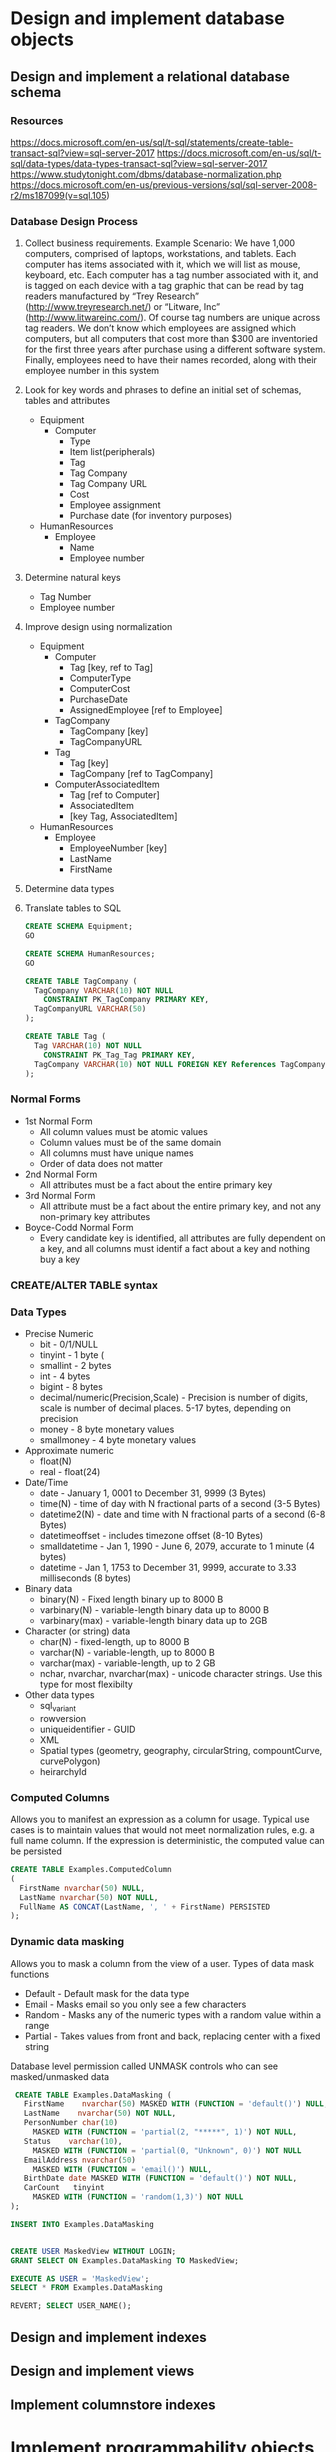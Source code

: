 * Design and implement database objects
** Design and implement a relational database schema
*** Resources 
https://docs.microsoft.com/en-us/sql/t-sql/statements/create-table-transact-sql?view=sql-server-2017
https://docs.microsoft.com/en-us/sql/t-sql/data-types/data-types-transact-sql?view=sql-server-2017
https://www.studytonight.com/dbms/database-normalization.php
https://docs.microsoft.com/en-us/previous-versions/sql/sql-server-2008-r2/ms187099(v=sql.105)
*** Database Design Process
    1. Collect business requirements.  Example Scenario:
           We have 1,000 computers, comprised of laptops, workstations, and  tablets. Each computer has items associated with it, which we will list as mouse, keyboard, etc. Each computer has a tag number associated with it, and is tagged on each device with a tag graphic that can be read by tag readers manufactured by “Trey Research” (http://www.treyresearch.net/) or “Litware, Inc” (http://www.litwareinc.com/). Of course tag numbers are unique across tag readers. We don’t know which employees are assigned which computers, but all computers that cost more than $300 are inventoried for the first three years after purchase using a different software system. Finally, employees need to have their names recorded, along with their employee number in this system
    2. Look for key words and phrases to define an initial set of schemas, tables and attributes
       - Equipment
         - Computer
           - Type
           - Item list(peripherals)
           - Tag
           - Tag Company
           - Tag Company URL
           - Cost
           - Employee assignment
           - Purchase date (for inventory purposes)
       - HumanResources
         - Employee
           - Name
           - Employee number
    3. Determine natural keys 
       - Tag Number
       - Employee number
    4. Improve design using normalization
       - Equipment
         - Computer
           - Tag [key, ref to Tag]
           - ComputerType
           - ComputerCost
           - PurchaseDate
           - AssignedEmployee [ref to Employee]
         - TagCompany
           - TagCompany [key]
           - TagCompanyURL
         - Tag
           - Tag [key]
           - TagCompany [ref to TagCompany]
         - ComputerAssociatedItem
           - Tag [ref to Computer]
           - AssociatedItem
           - [key Tag, AssociatedItem]
       - HumanResources
         - Employee
           - EmployeeNumber [key]
           - LastName
           - FirstName
    5. Determine data types
    6. Translate tables to SQL
       #+begin_src sql
         CREATE SCHEMA Equipment;
         GO
         
         CREATE SCHEMA HumanResources;
         GO
         
         CREATE TABLE TagCompany (
           TagCompany VARCHAR(10) NOT NULL
             CONSTRAINT PK_TagCompany PRIMARY KEY,
           TagCompanyURL VARCHAR(50) 
         );

         CREATE TABLE Tag (
           Tag VARCHAR(10) NOT NULL
             CONSTRAINT PK_Tag_Tag PRIMARY KEY,
           TagCompany VARCHAR(10) NOT NULL FOREIGN KEY References TagCompany(TagCompany)
         );
       #+end_src
*** Normal Forms
    - 1st Normal Form
      - All column values must be atomic values
      - Column values must be of the same domain
      - All columns must have unique names
      - Order of data does not matter
    - 2nd Normal Form
      - All attributes must be a fact about the entire primary key
    - 3rd Normal Form
      - All attribute must be a fact about the entire primary key, and not any non-primary key attributes
    - Boyce-Codd Normal Form
      - Every candidate key is identified, all attributes are fully dependent on a key, and all columns must identif a fact about a key and nothing buy a key

*** CREATE/ALTER TABLE syntax
*** Data Types
    - Precise Numeric
      - bit - 0/1/NULL
      - tinyint - 1 byte (
      - smallint - 2 bytes
      - int - 4 bytes 
      - bigint - 8 bytes
      - decimal/numeric(Precision,Scale) - Precision is number of digits, scale is number of decimal places.  5-17 bytes, depending on precision
      - money - 8 byte monetary values
      - smallmoney - 4 byte monetary values
    - Approximate numeric
      - float(N)
      - real - float(24)
    - Date/Time
      - date - January 1, 0001 to December 31, 9999 (3 Bytes)
      - time(N) - time of day with N fractional parts of a second (3-5 Bytes)
      - datetime2(N) - date and time with N fractional parts of a second (6-8 Bytes)
      - datetimeoffset - includes timezone offset (8-10 Bytes)
      - smalldatetime - Jan 1, 1990 - June 6, 2079, accurate to 1 minute (4 bytes)
      - datetime - Jan 1, 1753 to December 31, 9999, accurate to 3.33 milliseconds (8 bytes)
    - Binary data
      - binary(N) - Fixed length binary up to 8000 B
      - varbinary(N) - variable-length binary data up to 8000 B
      - varbinary(max) - variable-length binary data up to 2GB
    - Character (or string) data
      - char(N) - fixed-length, up to 8000 B
      - varchar(N) - variable-length, up to 8000 B
      - varchar(max) - variable-length, up to 2 GB
      - nchar, nvarchar, nvarchar(max) - unicode character strings.  Use this type for most flexibilty
    - Other data types
      - sql_variant
      - rowversion
      - uniqueidentifier - GUID
      - XML
      - Spatial types (geometry, geography, circularString, compountCurve, curvePolygon)
      - heirarchyId
*** Computed Columns
    Allows you to manifest an expression as a column for usage.  Typical use cases is to maintain values that would not meet normalization rules, e.g. a full name column.  If the expression is deterministic, the computed value can be persisted
    #+begin_src sql
      CREATE TABLE Examples.ComputedColumn
      (
        FirstName nvarchar(50) NULL,
        LastName nvarchar(50) NOT NULL,
        FullName AS CONCAT(LastName, ', ' + FirstName) PERSISTED
      );
    #+end_src
*** Dynamic data masking
    Allows you to mask a column from the view of a user.  Types of data mask functions
    - Default - Default mask for the data type
    - Email - Masks email so you only see a few characters
    - Random - Masks any of the numeric types with a random value within a range
    - Partial - Takes values from front and back, replacing center with a fixed string

    Database level permission called UNMASK controls who can see masked/unmasked data

    #+begin_src sql
      CREATE TABLE Examples.DataMasking (      
        FirstName    nvarchar(50) MASKED WITH (FUNCTION = 'default()') NULL,      
        LastName    nvarchar(50) NOT NULL,      
        PersonNumber char(10) 
          MASKED WITH (FUNCTION = 'partial(2, "*****", 1)') NOT NULL,      
        Status    varchar(10), 
          MASKED WITH (FUNCTION = 'partial(0, "Unknown", 0)') NOT NULL
        EmailAddress nvarchar(50) 
          MASKED WITH (FUNCTION = 'email()') NULL, 
        BirthDate date MASKED WITH (FUNCTION = 'default()') NOT NULL,
        CarCount   tinyint 
          MASKED WITH (FUNCTION = 'random(1,3)') NOT NULL
     );

     INSERT INTO Examples.DataMasking

     
     CREATE USER MaskedView WITHOUT LOGIN;
     GRANT SELECT ON Examples.DataMasking TO MaskedView;

     EXECUTE AS USER = 'MaskedView';
     SELECT * FROM Examples.DataMasking

     REVERT; SELECT USER_NAME();
    #+end_src

    
** Design and implement indexes
** Design and implement views
** Implement columnstore indexes
* Implement programmability objects
** Ensure data integrity with constraints
** Create stored procedures
** Create triggers and user-defined functions
* Manage database concurrency
** Implement transactions
** Manage isolation levels
** Optimize concurrency and locking behavior
** Implement memory-optimized tables and native stored procedures
* Optimize database objects and SQL infrastructure
** Optimize statistics and indexes
** Analyze and troubleshoot query plans
** Manage performance for database instances
** Monitor and trace SQL Server baseline performance metrics

